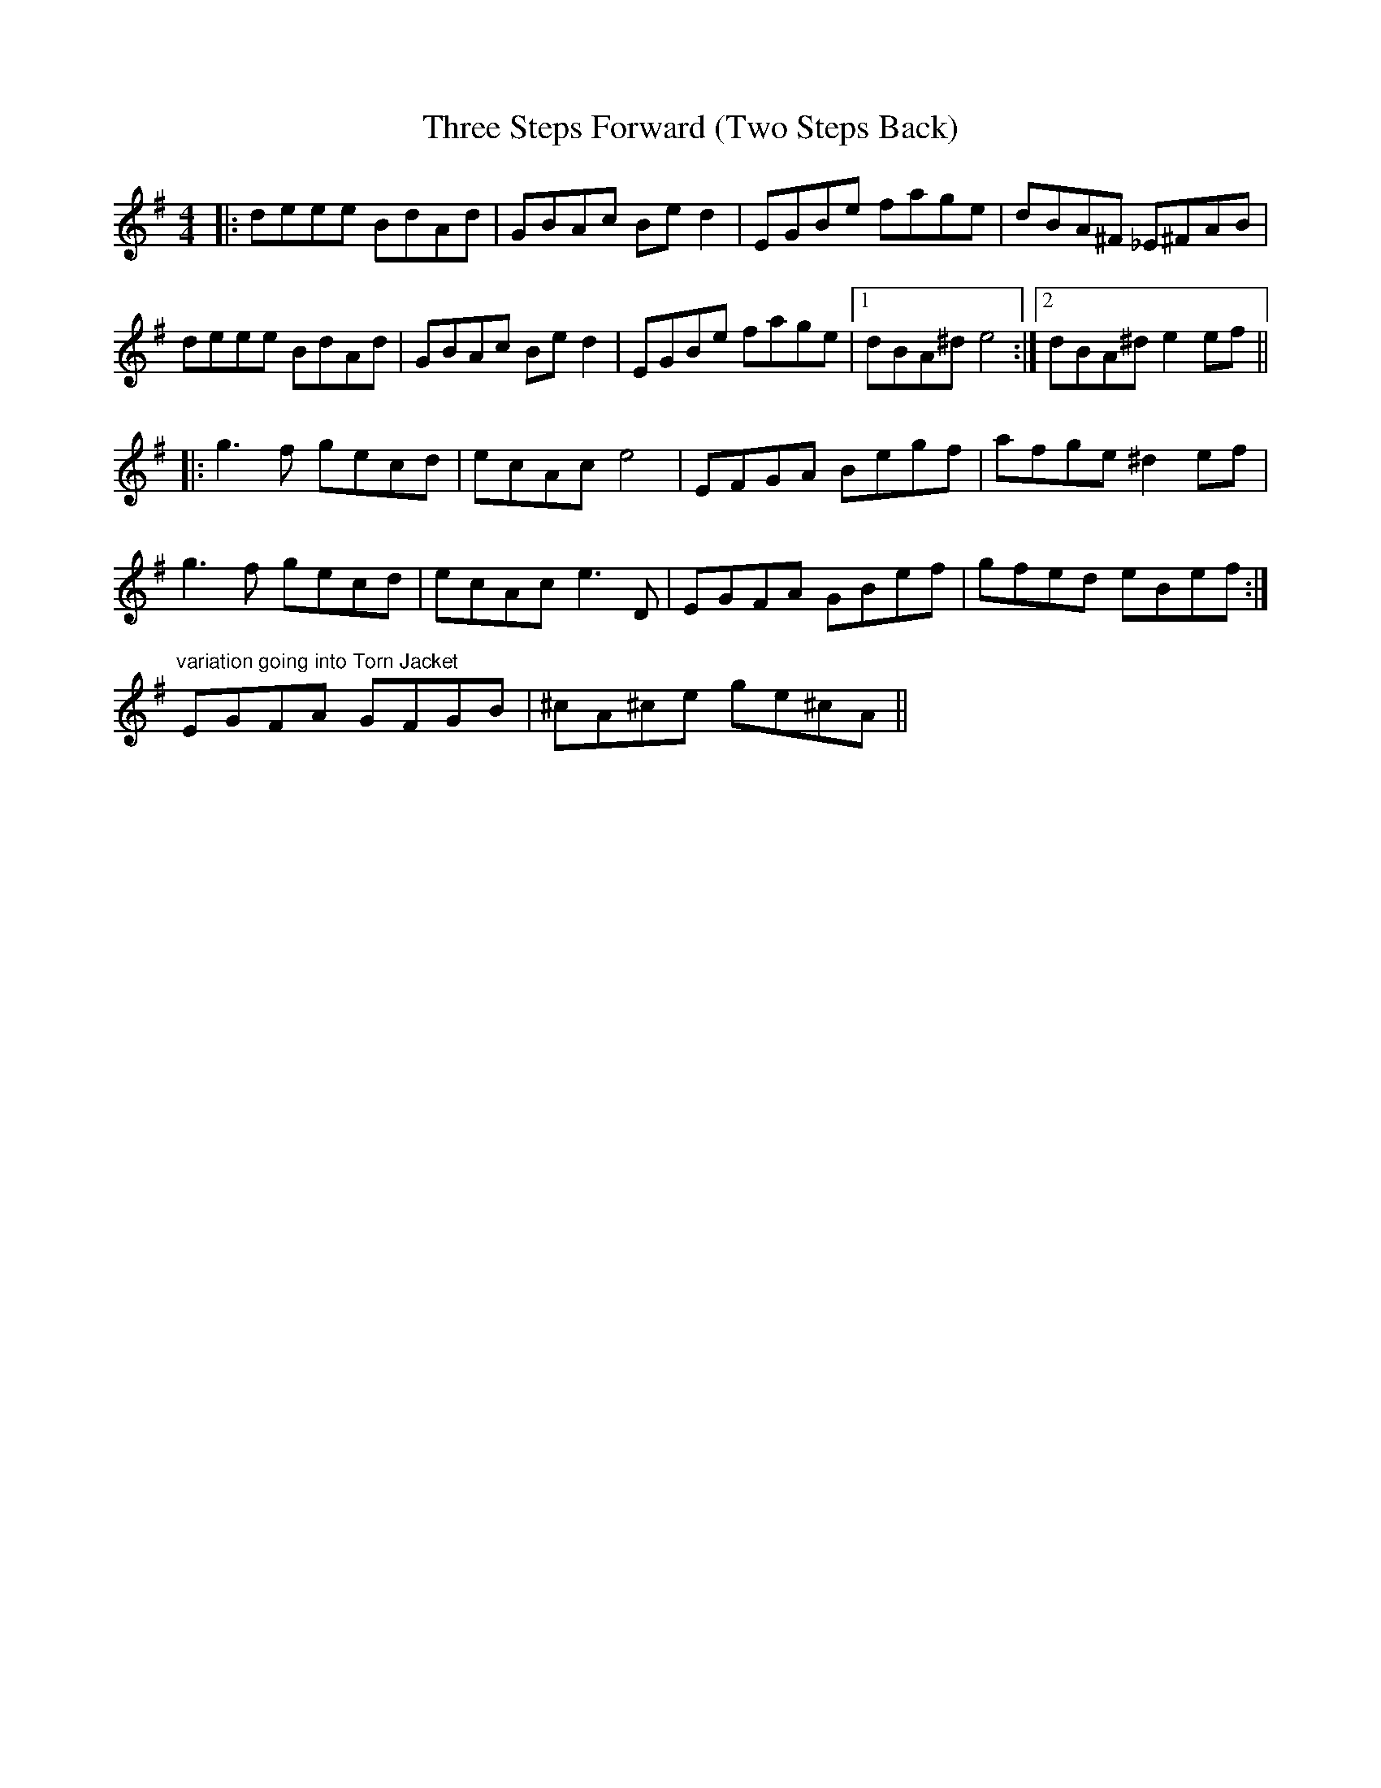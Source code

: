 X: 40030
T: Three Steps Forward (Two Steps Back)
R: reel
M: 4/4
K: Gmajor
|:deee BdAd|GBAc Bed2|EGBe fage|dBA^F _E^FAB|
deee BdAd|GBAc Bed2|EGBe fage|1 dBA^d e4:|2 dBA^d e2ef||
|:g3f gecd|ecAc e4|EFGA Begf|afge ^d2 ef|
g3f gecd|ecAc e3D|EGFA GBef|gfed eBef:|
"variation going into Torn Jacket"
EGFA GFGB|^cA^ce ge^cA||

